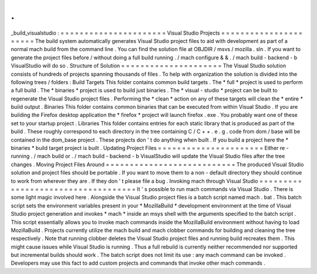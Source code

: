 .
.
_build_visualstudio
:
=
=
=
=
=
=
=
=
=
=
=
=
=
=
=
=
=
=
=
=
=
=
Visual
Studio
Projects
=
=
=
=
=
=
=
=
=
=
=
=
=
=
=
=
=
=
=
=
=
=
The
build
system
automatically
generates
Visual
Studio
project
files
to
aid
with
development
as
part
of
a
normal
mach
build
from
the
command
line
.
You
can
find
the
solution
file
at
OBJDIR
/
msvs
/
mozilla
.
sln
.
If
you
want
to
generate
the
project
files
before
/
without
doing
a
full
build
running
.
/
mach
configure
&
&
.
/
mach
build
-
backend
-
b
VisualStudio
will
do
so
.
Structure
of
Solution
=
=
=
=
=
=
=
=
=
=
=
=
=
=
=
=
=
=
=
=
=
The
Visual
Studio
solution
consists
of
hundreds
of
projects
spanning
thousands
of
files
.
To
help
with
organization
the
solution
is
divided
into
the
following
trees
/
folders
:
Build
Targets
This
folder
contains
common
build
targets
.
The
*
full
*
project
is
used
to
perform
a
full
build
.
The
*
binaries
*
project
is
used
to
build
just
binaries
.
The
*
visual
-
studio
*
project
can
be
built
to
regenerate
the
Visual
Studio
project
files
.
Performing
the
*
clean
*
action
on
any
of
these
targets
will
clean
the
*
entire
*
build
output
.
Binaries
This
folder
contains
common
binaries
that
can
be
executed
from
within
Visual
Studio
.
If
you
are
building
the
Firefox
desktop
application
the
*
firefox
*
project
will
launch
firefox
.
exe
.
You
probably
want
one
of
these
set
to
your
startup
project
.
Libraries
This
folder
contains
entries
for
each
static
library
that
is
produced
as
part
of
the
build
.
These
roughly
correspond
to
each
directory
in
the
tree
containing
C
/
C
+
+
.
e
.
g
.
code
from
dom
/
base
will
be
contained
in
the
dom_base
project
.
These
projects
don
'
t
do
anything
when
built
.
If
you
build
a
project
here
the
*
binaries
*
build
target
project
is
built
.
Updating
Project
Files
=
=
=
=
=
=
=
=
=
=
=
=
=
=
=
=
=
=
=
=
=
=
Either
re
-
running
.
/
mach
build
or
.
/
mach
build
-
backend
-
b
VisualStudio
will
update
the
Visual
Studio
files
after
the
tree
changes
.
Moving
Project
Files
Around
=
=
=
=
=
=
=
=
=
=
=
=
=
=
=
=
=
=
=
=
=
=
=
=
=
=
=
The
produced
Visual
Studio
solution
and
project
files
should
be
portable
.
If
you
want
to
move
them
to
a
non
-
default
directory
they
should
continue
to
work
from
wherever
they
are
.
If
they
don
'
t
please
file
a
bug
.
Invoking
mach
through
Visual
Studio
=
=
=
=
=
=
=
=
=
=
=
=
=
=
=
=
=
=
=
=
=
=
=
=
=
=
=
=
=
=
=
=
=
=
=
It
'
s
possible
to
run
mach
commands
via
Visual
Studio
.
There
is
some
light
magic
involved
here
.
Alongside
the
Visual
Studio
project
files
is
a
batch
script
named
mach
.
bat
.
This
batch
script
sets
the
environment
variables
present
in
your
*
MozillaBuild
*
development
environment
at
the
time
of
Visual
Studio
project
generation
and
invokes
*
mach
*
inside
an
msys
shell
with
the
arguments
specified
to
the
batch
script
.
This
script
essentially
allows
you
to
invoke
mach
commands
inside
the
MozillaBuild
environment
without
having
to
load
MozillaBuild
.
Projects
currently
utilize
the
mach
build
and
mach
clobber
commands
for
building
and
cleaning
the
tree
respectively
.
Note
that
running
clobber
deletes
the
Visual
Studio
project
files
and
running
build
recreates
them
.
This
might
cause
issues
while
Visual
Studio
is
running
.
Thus
a
full
rebuild
is
currently
neither
recommended
nor
supported
but
incremental
builds
should
work
.
The
batch
script
does
not
limit
its
use
:
any
mach
command
can
be
invoked
.
Developers
may
use
this
fact
to
add
custom
projects
and
commands
that
invoke
other
mach
commands
.

